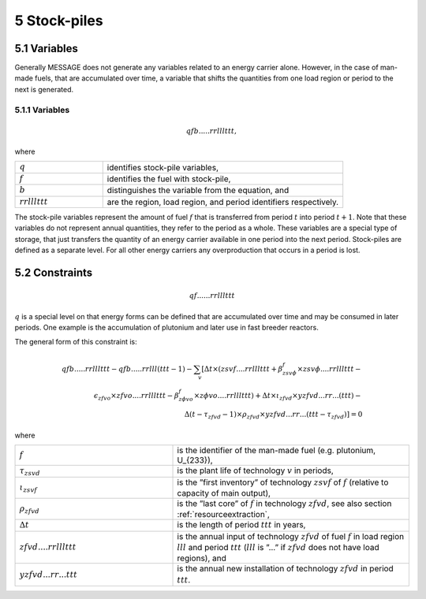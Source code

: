 .. _stockpiles

5 Stock-piles
===============

5.1 	Variables
---------------

Generally MESSAGE does not generate any variables related to an energy carrier alone. However, in the case of man-made fuels, that are accumulated over time, a variable that shifts the quantities from one load region or period to the next is generated.

5.1.1 	Variables
~~~~~~~~~~~~~~~~~~~~~~~~~~~~

.. math::
   qfb.....rrlllttt, 

where

.. list-table:: 
   :widths: 40 110
   :header-rows: 0

   * - :math:`q`
     - identifies stock-pile variables,
   * - :math:`f`
     - identifies the fuel with stock-pile,
   * - :math:`b`
     - distinguishes  the variable from the equation, and
   * - :math:`rrlllttt`
     - are the region, load region, and period identifiers respectively.

The stock-pile variables represent the amount of fuel :math:`f` that is transferred from period :math:`t` into period :math:`t + 1`. Note that these variables do not represent annual quantities, they refer to the period as a whole. These variables are a special type of storage, that just transfers the quantity of an energy carrier available in one period into the next period. Stock-piles are defined  as a separate level. For all other energy carriers any overproduction that occurs in a period is lost.

5.2 	Constraints
-----------------

.. math::
   qf......rrlllttt

:math:`q` is a special level on that energy forms can be defined that are accumulated over time and may be consumed in later periods. One example is the accumulation of plutonium and later use in fast breeder reactors.

The general form of this constraint is:

.. math::
   qfb.....rrlllttt-qfb.....rrlll(ttt-1)-\sum_v \left[ \Delta t \times (zsvf....rrlllttt+\beta _{zsv\phi}^f\times zsv\phi....rrlllttt- \right. \\
   \epsilon _{zfvo}\times zfvo....rrlllttt - \beta _{z \phi vo}^f\times z \phi vo....rrlllttt) + \Delta t \times \iota_{zfvd} \times yzfvd...rr...(ttt)- \\
   \left. \Delta(t-\tau _{zfvd}-1)\times \rho_{zfvd} \times yzfvd...rr...(ttt-\tau_{zfvd}) \right] = 0


where

.. list-table:: 
   :widths: 40 60
   :header-rows: 0

   * - :math:`f`
     - is the identifier of the man-made fuel (e.g. plutonium, U_{233}),
   * - :math:`\tau_{zsvd}`
     - is the plant life of technology :math:`v` in periods,
   * - :math:`\iota_{zsvf}`
     - is the ”first  inventory” of technology :math:`zsvf` of :math:`f` (relative to capacity of main output),
   * - :math:`\rho_{zfvd}`
     - is the ”last core” of :math:`f` in technology :math:`zfvd`, see also section :ref:`resourceextraction`,
   * - :math:`\Delta t`
     - is the length of period :math:`ttt` in years,
   * - :math:`zfvd....rrlllttt`
     - is the annual input of technology :math:`zfvd` of fuel :math:`f` in load region :math:`lll` and period :math:`ttt` (:math:`lll` is ”...” if :math:`zfvd` does not have load regions), and
   * - :math:`yzfvd...rr...ttt`
     - is the annual new installation of technology :math:`zfvd` in period :math:`ttt`.
